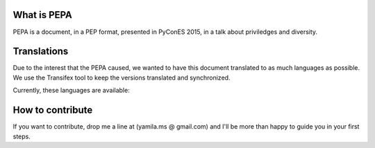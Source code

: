 What is PEPA
============

PEPA is a document, in a PEP format, presented in PyConES 2015, in a talk about priviledges and diversity.

Translations
============

Due to the interest that the PEPA caused, we wanted to have this document translated to as much languages as possible. We use the Transifex tool to keep the versions translated and synchronized.

Currently, these languages are available:

.. image:: https://www.transifex.com/projects/p/pep-a/resource/pepatxt/chart/image_png

How to contribute
=================

If you want to contribute, drop me a line at (yamila.ms @ gmail.com) and I'll be more than happy to guide you in your first steps.
